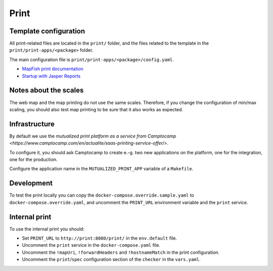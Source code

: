 .. _integrator_print:

Print
=====

Template configuration
----------------------

All print-related files are located in the ``print/`` folder, and the files related to the template in the
``print/print-apps/<package>`` folder.

The main configuration file is ``print/print-apps/<package>/config.yaml``.

* `MapFish print documentation <https://mapfish.github.io/mapfish-print-doc/>`_
* `Startup with Jasper Reports <https://mapfish.github.io/mapfish-print-doc/#/jasperReports>`_


Notes about the scales
----------------------

The web map and the map printing do not use the same scales. Therefore, if you change the configuration
of min/max scaling, you should also test map printing to be sure that it also works as expected.


Infrastructure
--------------

By default we use the `mutualized print platform as a service from Camptocamp <https://www.camptocamp.com/en/actualite/saas-printing-service-offer/>`.

To configure it, you should ask Camptocamp to create e.-g. two new applications on the platform, one for the
integration, one for the production.

Configure the application name in the ``MUTUALIZED_PRINT_APP`` variable of a ``Makefile``.

Development
-----------

To test the print locally you can copy the ``docker-compose.override.sample.yaml`` to
``docker-compose.override.yaml``, and uncomment the ``PRINT_URL`` environment variable and the
``print`` service.

Internal print
--------------

To use the internal print you should:

* Set ``PRINT_URL`` to ``http://print:8080/print/`` in the ``env.default`` file.
* Uncomment the ``print`` service in the ``docker-compose.yaml`` file.
* Uncomment the ``!mapUri``, ``!forwardHeaders`` and ``!hostnameMatch`` in the print configuration.
* Uncomment the ``print``/``spec`` configuration section of the ``checker`` in the ``vars.yaml``.
